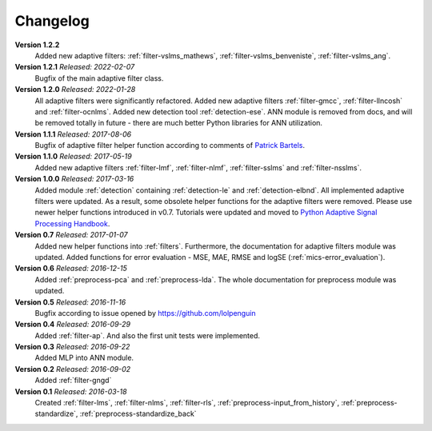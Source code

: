 .. _changelog:

Changelog
===========

**Version 1.2.2**
 Added new adaptive filters: :ref:`filter-vslms_mathews`,
 :ref:`filter-vslms_benveniste`, :ref:`filter-vslms_ang`.

**Version 1.2.1** *Released: 2022-02-07*
 Bugfix of the main adaptive filter class.

**Version 1.2.0** *Released: 2022-01-28*
 All adaptive filters were significantly refactored.
 Added new adaptive filters :ref:`filter-gmcc`, :ref:`filter-llncosh`
 and :ref:`filter-ocnlms`.
 Added new detection tool :ref:`detection-ese`.
 ANN module is removed from docs, and will be removed totally in future -
 there are much better Python libraries for ANN utilization.

**Version 1.1.1** *Released: 2017-08-06*
 Bugfix of adaptive filter helper function according to comments of
 `Patrick Bartels <https://github.com/pckbls>`_.

**Version 1.1.0** *Released: 2017-05-19*
 Added new adaptive filters :ref:`filter-lmf`, :ref:`filter-nlmf`,
 :ref:`filter-sslms` and :ref:`filter-nsslms`.

**Version 1.0.0** *Released: 2017-03-16*
 Added module :ref:`detection` containing :ref:`detection-le` and
 :ref:`detection-elbnd`.
 All implemented adaptive filters were updated. As a result,
 some obsolete helper functions for the adaptive filters were removed.
 Please use newer helper functions introduced in v0.7.
 Tutorials were updated and moved to `Python Adaptive Signal Processing Handbook
 <https://github.com/matousc89/Python-Adaptive-Signal-Processing-Handbook>`_.

**Version 0.7** *Released: 2017-01-07*
 Added new helper functions into  :ref:`filters`. Furthermore, the
 documentation for adaptive filters module was updated.
 Added functions for error evaluation - MSE, MAE, RMSE and logSE
 (:ref:`mics-error_evaluation`).

**Version 0.6** *Released: 2016-12-15*
 Added :ref:`preprocess-pca` and :ref:`preprocess-lda`. The whole documentation
 for preprocess module was updated.

**Version 0.5** *Released: 2016-11-16*
 Bugfix according to issue opened by https://github.com/lolpenguin

**Version 0.4** *Released: 2016-09-29*
 Added :ref:`filter-ap`. And also the first unit tests were implemented.

**Version 0.3** *Released: 2016-09-22*
 Added MLP into ANN module.

**Version 0.2** *Released: 2016-09-02*
 Added :ref:`filter-gngd`

**Version 0.1** *Released: 2016-03-18*
 Created
 :ref:`filter-lms`, :ref:`filter-nlms`,
 :ref:`filter-rls`, :ref:`preprocess-input_from_history`,
 :ref:`preprocess-standardize`, :ref:`preprocess-standardize_back`

